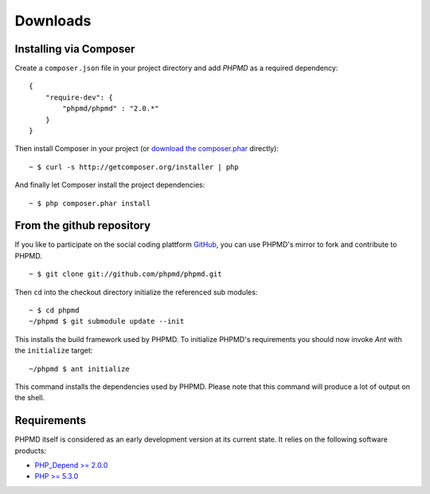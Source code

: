 =========
Downloads
=========

Installing via Composer
=======================

Create a ``composer.json`` file in your project directory and add *PHPMD*
as a required dependency: ::

  {
      "require-dev": {
          "phpmd/phpmd" : "2.0.*"
      }
  }

Then install Composer in your project (or `download the composer.phar`__
directly): ::

  ~ $ curl -s http://getcomposer.org/installer | php

And finally let Composer install the project dependencies: ::

  ~ $ php composer.phar install

__ http://getcomposer.org/composer.phar

From the github repository
==========================

If you like to participate on the social coding plattform `GitHub`__,
you can use PHPMD's mirror to fork and contribute to PHPMD. ::

  ~ $ git clone git://github.com/phpmd/phpmd.git

Then ``cd`` into the checkout directory initialize the referenced sub modules: ::

  ~ $ cd phpmd
  ~/phpmd $ git submodule update --init

This installs the build framework used by PHPMD. To initialize PHPMD's
requirements you should now invoke *Ant* with the ``initialize`` target: ::

  ~/phpmd $ ant initialize

This command installs the dependencies used by PHPMD. Please note that this
command will produce a lot of output on the shell.

Requirements
============

PHPMD itself is considered as an early development version at its
current state. It relies on the following software products:

- `PHP_Depend >= 2.0.0`__
- `PHP >= 5.3.0`__

__ https://github.com/phpmd/phpmd
__ http://pdepend.org
__ http://php.net/downloads.php
